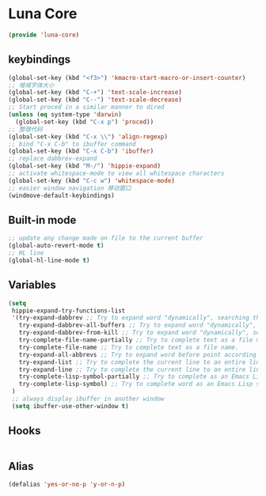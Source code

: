* Luna Core
  #+begin_src emacs-lisp
    (provide 'luna-core)
  #+end_src
** keybindings
   #+begin_src emacs-lisp
     (global-set-key (kbd "<f3>") 'kmacro-start-macro-or-insert-counter)
     ;; 增减字体大小
     (global-set-key (kbd "C-+") 'text-scale-increase)
     (global-set-key (kbd "C--") 'text-scale-decrease)
     ;; Start proced in a similar manner to dired
     (unless (eq system-type 'darwin)
       (global-set-key (kbd "C-x p") 'proced))
     ;; 整理代码
     (global-set-key (kbd "C-x \\") 'align-regexp)
     ;; bind "C-x C-b" to ibuffer command
     (global-set-key (kbd "C-x C-b") 'ibuffer)
     ;; replace dabbrev-expand
     (global-set-key (kbd "M-/") 'hippie-expand)
     ;; activate whitespace-mode to view all whitespace characters
     (global-set-key (kbd "C-c w") 'whitespace-mode)
     ;; easier window navigation 移动窗口
     (windmove-default-keybindings)
   #+end_src
** Built-in mode
   #+begin_src emacs-lisp
     ;; update any change made on file to the current buffer
     (global-auto-revert-mode t)
     ;; HL line
     (global-hl-line-mode t)
   #+end_src
** Variables
   #+begin_src emacs-lisp
     (setq
      hippie-expand-try-functions-list
      '(try-expand-dabbrev ;; Try to expand word "dynamically", searching the current buffer.
        try-expand-dabbrev-all-buffers ;; Try to expand word "dynamically", searching all other buffers.
        try-expand-dabbrev-from-kill ;; Try to expand word "dynamically", searching the kill ring.
        try-complete-file-name-partially ;; Try to complete text as a file name, as many characters as unique.
        try-complete-file-name ;; Try to complete text as a file name.
        try-expand-all-abbrevs ;; Try to expand word before point according to all abbrev tables.
        try-expand-list ;; Try to complete the current line to an entire line in the buffer.
        try-expand-line ;; Try to complete the current line to an entire line in the buffer.
        try-complete-lisp-symbol-partially ;; Try to complete as an Emacs Lisp symbol, as many characters as unique.
        try-complete-lisp-symbol) ;; Try to complete word as an Emacs Lisp symbol.
      )
      ;; always display ibuffer in another window
      (setq ibuffer-use-other-window t)
   #+end_src
** Hooks
   #+begin_src emacs-lisp
   #+end_src

** Alias
   #+begin_src emacs-lisp
     (defalias 'yes-or-no-p 'y-or-n-p)
   #+end_src
